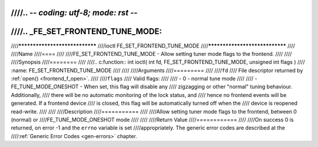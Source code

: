 ////.. -*- coding: utf-8; mode: rst -*-
////
////.. _FE_SET_FRONTEND_TUNE_MODE:
////
////*******************************
////ioctl FE_SET_FRONTEND_TUNE_MODE
////*******************************
////
////Name
////====
////
////FE_SET_FRONTEND_TUNE_MODE - Allow setting tuner mode flags to the frontend.
////
////
////Synopsis
////========
////
////.. c:function:: int ioctl( int fd, FE_SET_FRONTEND_TUNE_MODE, unsigned int flags )
////    :name: FE_SET_FRONTEND_TUNE_MODE
////
////
////Arguments
////=========
////
////``fd``
////    File descriptor returned by :ref:`open() <frontend_f_open>`.
////
////``flags``
////    Valid flags:
////
////    -  0 - normal tune mode
////
////    -  FE_TUNE_MODE_ONESHOT - When set, this flag will disable any
////       zigzagging or other "normal" tuning behaviour. Additionally,
////       there will be no automatic monitoring of the lock status, and
////       hence no frontend events will be generated. If a frontend device
////       is closed, this flag will be automatically turned off when the
////       device is reopened read-write.
////
////
////Description
////===========
////
////Allow setting tuner mode flags to the frontend, between 0 (normal) or
////FE_TUNE_MODE_ONESHOT mode
////
////
////Return Value
////============
////
////On success 0 is returned, on error -1 and the ``errno`` variable is set
////appropriately. The generic error codes are described at the
////:ref:`Generic Error Codes <gen-errors>` chapter.
